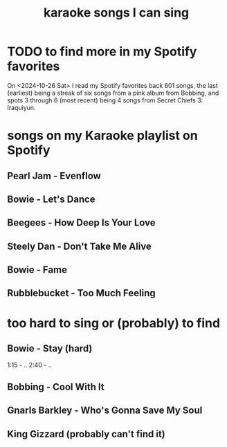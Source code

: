 :PROPERTIES:
:ID:       3178090b-f91f-4975-b3c1-02f966270252
:END:
#+title: karaoke songs I can sing
* TODO to find more in my Spotify favorites
  On <2024-10-26 Sat> I read my Spotify favorites back 601 songs, the last (earliest) being a streak of six songs from a pink album from Bobbing, and spots 3 through 6 (most recent) being 4 songs from Secret Chiefs 3: Iraquiyun.
* songs on my Karaoke playlist on Spotify
** Pearl Jam - Evenflow
** Bowie - Let's Dance
** Beegees - How Deep Is Your Love
** Steely Dan - Don't Take Me Alive
** Bowie - Fame
** Rubblebucket - Too Much Feeling
* too hard to sing or (probably) to find
** Bowie - Stay (hard)
   1:15 - ..
   2:40 - ..
** Bobbing - Cool With It
** Gnarls Barkley - Who's Gonna Save My Soul
** King Gizzard (probably can't find it)

